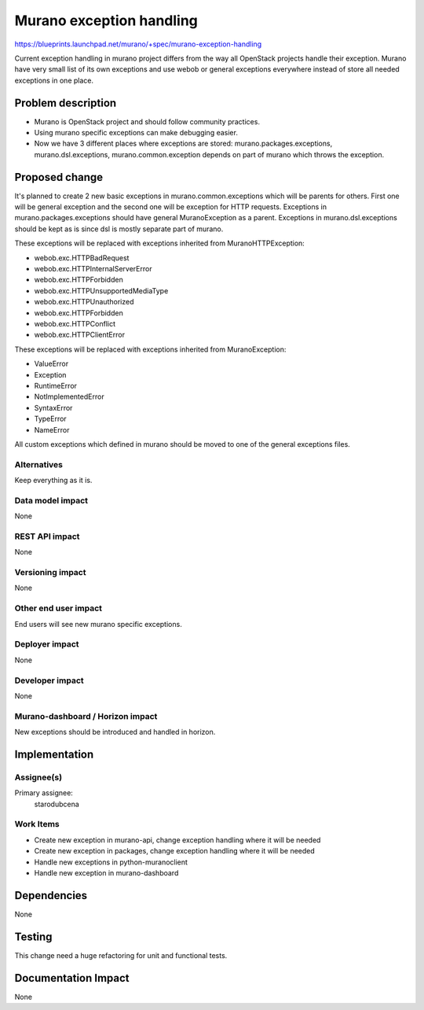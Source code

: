 ..
 This work is licensed under a Creative Commons Attribution 3.0 Unported
 License.

 http://creativecommons.org/licenses/by/3.0/legalcode

=========================
Murano exception handling
=========================

https://blueprints.launchpad.net/murano/+spec/murano-exception-handling

Current exception handling in murano project differs from the way
all OpenStack projects handle their exception. Murano have very small list
of its own exceptions and use webob or general exceptions everywhere instead of
store all needed exceptions in one place.

Problem description
===================

* Murano is OpenStack project and should follow community practices.

* Using murano specific exceptions can make debugging easier.

* Now we have 3 different places where exceptions are stored: murano.packages.exceptions,
  murano.dsl.exceptions, murano.common.exception depends on part of murano which
  throws the exception.

Proposed change
===============

It's planned to create 2 new basic exceptions in murano.common.exceptions which
will be parents for others. First one will be general exception and the second
one will be exception for HTTP requests. Exceptions in murano.packages.exceptions
should have general MuranoException as a parent. Exceptions in murano.dsl.exceptions
should be kept as is since dsl is mostly separate part of murano.

These exceptions will be replaced with exceptions inherited from MuranoHTTPException:

* webob.exc.HTTPBadRequest
* webob.exc.HTTPInternalServerError
* webob.exc.HTTPForbidden
* webob.exc.HTTPUnsupportedMediaType
* webob.exc.HTTPUnauthorized
* webob.exc.HTTPForbidden
* webob.exc.HTTPConflict
* webob.exc.HTTPClientError

These exceptions will be replaced with exceptions inherited from MuranoException:


* ValueError
* Exception
* RuntimeError
* NotImplementedError
* SyntaxError
* TypeError
* NameError

All custom exceptions which defined in murano should be moved to one of the general
exceptions files.

Alternatives
------------

Keep everything as it is.

Data model impact
-----------------

None

REST API impact
---------------

None

Versioning impact
-------------------------

None

Other end user impact
---------------------

End users will see new murano specific exceptions.

Deployer impact
---------------

None

Developer impact
----------------

None

Murano-dashboard / Horizon impact
---------------------------------

New exceptions should be introduced and handled in horizon.


Implementation
==============

Assignee(s)
-----------

Primary assignee:
  starodubcena

Work Items
----------

* Create new exception in murano-api, change exception handling where it will be
  needed

* Create new exception in packages, change exception handling where it will be
  needed

* Handle new exceptions in python-muranoclient

* Handle new exception in murano-dashboard


Dependencies
============

None


Testing
=======

This change need a huge refactoring for unit and functional tests.

Documentation Impact
====================

None
